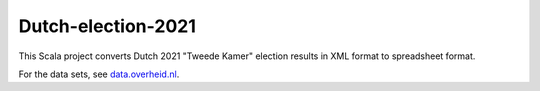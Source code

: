 ===================
Dutch-election-2021
===================

This Scala project converts Dutch 2021 "Tweede Kamer" election results in XML format to spreadsheet format.

For the data sets, see `data.overheid.nl`_.

.. _`data.overheid.nl`: https://data.overheid.nl/dataset/verkiezingsuitslag-tweede-kamer-2021
